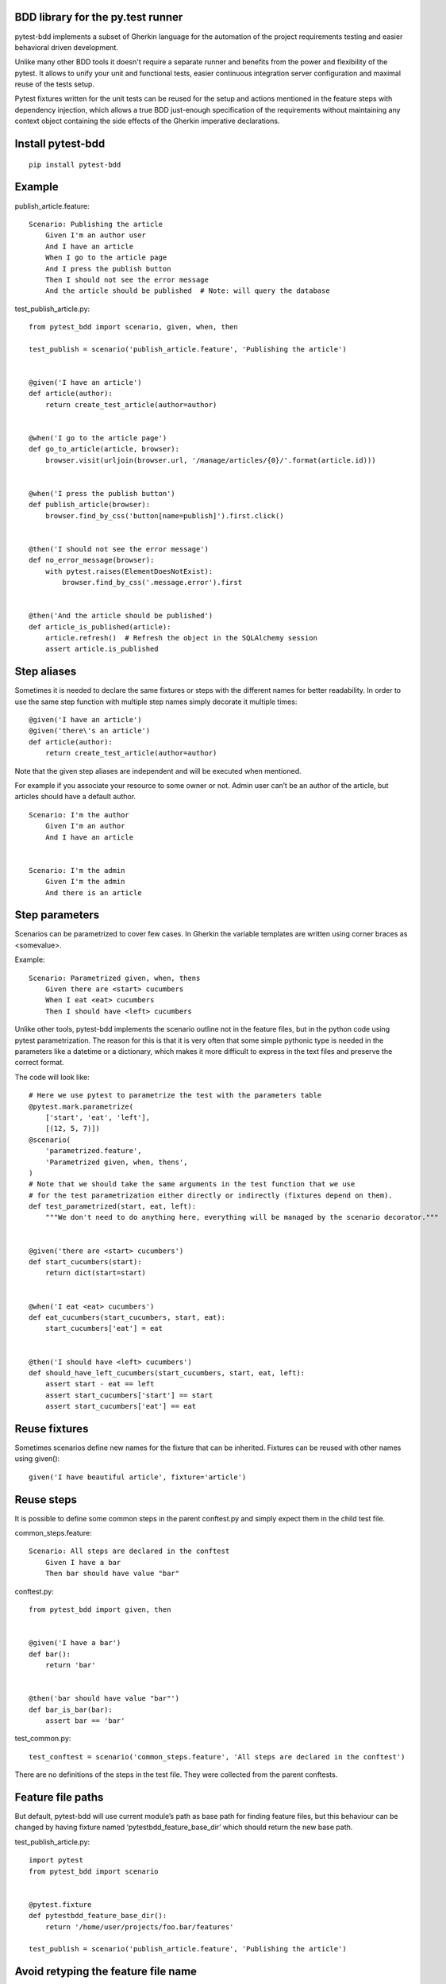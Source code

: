 BDD library for the py.test runner
==================================

.. image:: https://api.travis-ci.org/olegpidsadnyi/pytest-bdd.png
   :target: https://travis-ci.org/olegpidsadnyi/pytest-bdd
.. image:: https://pypip.in/v/pytest-bdd/badge.png
   :target: https://crate.io/packages/pytest-bdd/
.. image:: https://coveralls.io/repos/olegpidsadnyi/pytest-bdd/badge.png?branch=master
   :target: https://coveralls.io/r/olegpidsadnyi/pytest-bdd

pytest-bdd implements a subset of Gherkin language for the automation of the project
requirements testing and easier behavioral driven development.

Unlike many other BDD tools it doesn't require a separate runner and benefits from
the power and flexibility of the pytest. It allows to unify your unit and functional
tests, easier continuous integration server configuration and maximal reuse of the
tests setup.

Pytest fixtures written for the unit tests can be reused for the setup and actions
mentioned in the feature steps with dependency injection, which allows a true BDD
just-enough specification of the requirements without maintaining any context object
containing the side effects of the Gherkin imperative declarations.

Install pytest-bdd
==================

::

    pip install pytest-bdd

Example
=======

publish\_article.feature:

::

    Scenario: Publishing the article
        Given I'm an author user
        And I have an article
        When I go to the article page
        And I press the publish button
        Then I should not see the error message
        And the article should be published  # Note: will query the database

test\_publish\_article.py:

::

    from pytest_bdd import scenario, given, when, then

    test_publish = scenario('publish_article.feature', 'Publishing the article')


    @given('I have an article')
    def article(author):
        return create_test_article(author=author)


    @when('I go to the article page')
    def go_to_article(article, browser):
        browser.visit(urljoin(browser.url, '/manage/articles/{0}/'.format(article.id)))


    @when('I press the publish button')
    def publish_article(browser):
        browser.find_by_css('button[name=publish]').first.click()


    @then('I should not see the error message')
    def no_error_message(browser):
        with pytest.raises(ElementDoesNotExist):
            browser.find_by_css('.message.error').first


    @then('And the article should be published')
    def article_is_published(article):
        article.refresh()  # Refresh the object in the SQLAlchemy session
        assert article.is_published

Step aliases
============

Sometimes it is needed to declare the same fixtures or steps with the
different names for better readability. In order to use the same step
function with multiple step names simply decorate it multiple times:

::

    @given('I have an article')
    @given('there\'s an article')
    def article(author):
        return create_test_article(author=author)

Note that the given step aliases are independent and will be executed
when mentioned.

For example if you associate your resource to some owner or not. Admin
user can’t be an author of the article, but articles should have a
default author.

::

    Scenario: I'm the author
        Given I'm an author
        And I have an article


    Scenario: I'm the admin
        Given I'm the admin
        And there is an article

Step parameters
===============

Scenarios can be parametrized to cover few cases. In Gherkin the variable
templates are written using corner braces as <somevalue>.

Example:

::

    Scenario: Parametrized given, when, thens
        Given there are <start> cucumbers
        When I eat <eat> cucumbers
        Then I should have <left> cucumbers

Unlike other tools, pytest-bdd implements the scenario outline not in the
feature files, but in the python code using pytest parametrization.
The reason for this is that it is very often that some simple pythonic type
is needed in the parameters like a datetime or a dictionary, which makes it
more difficult to express in the text files and preserve the correct format.

The code will look like:

::

    # Here we use pytest to parametrize the test with the parameters table
    @pytest.mark.parametrize(
        ['start', 'eat', 'left'],
        [(12, 5, 7)])
    @scenario(
        'parametrized.feature',
        'Parametrized given, when, thens',
    )
    # Note that we should take the same arguments in the test function that we use
    # for the test parametrization either directly or indirectly (fixtures depend on them).
    def test_parametrized(start, eat, left):
        """We don't need to do anything here, everything will be managed by the scenario decorator."""


    @given('there are <start> cucumbers')
    def start_cucumbers(start):
        return dict(start=start)


    @when('I eat <eat> cucumbers')
    def eat_cucumbers(start_cucumbers, start, eat):
        start_cucumbers['eat'] = eat


    @then('I should have <left> cucumbers')
    def should_have_left_cucumbers(start_cucumbers, start, eat, left):
        assert start - eat == left
        assert start_cucumbers['start'] == start
        assert start_cucumbers['eat'] == eat

Reuse fixtures
==============

Sometimes scenarios define new names for the fixture that can be
inherited. Fixtures can be reused with other names using given():

::

    given('I have beautiful article', fixture='article')

Reuse steps
===========

It is possible to define some common steps in the parent conftest.py and
simply expect them in the child test file.

common\_steps.feature:

::

    Scenario: All steps are declared in the conftest
        Given I have a bar
        Then bar should have value "bar"

conftest.py:

::

    from pytest_bdd import given, then


    @given('I have a bar')
    def bar():
        return 'bar'


    @then('bar should have value "bar"')
    def bar_is_bar(bar):
        assert bar == 'bar'

test\_common.py:

::

    test_conftest = scenario('common_steps.feature', 'All steps are declared in the conftest')

There are no definitions of the steps in the test file. They were
collected from the parent conftests.

Feature file paths
==================

But default, pytest-bdd will use current module’s path as base path for
finding feature files, but this behaviour can be changed by having
fixture named ‘pytestbdd\_feature\_base\_dir’ which should return the
new base path.

test\_publish\_article.py:

::

    import pytest
    from pytest_bdd import scenario


    @pytest.fixture
    def pytestbdd_feature_base_dir():
        return '/home/user/projects/foo.bar/features'

    test_publish = scenario('publish_article.feature', 'Publishing the article')


Avoid retyping the feature file name
====================================

If you want to avoid retyping the feature file name when defining your scenarios in a test file, use functools.partial.
This will make your life much easier when defining multiple scenarios in a test file.

For example:


test\_publish\_article.py:

.. code-block:: python

    from functools import partial

    import pytest_bdd
    

    scenario = partial(pytest_bdd.scenario, '/path/to/publish_article.feature')

    test_publish = scenario('Publishing the article')
    test_publish_unprivileged = scenario('Publishing the article as unprivileged user')


You can learn more about `functools.partial <http://docs.python.org/2/library/functools.html#functools.partial>`_ in the Python docs.


Subplugins
==========

The pytest BDD has plugin support, and the main purpose of plugins
(subplugins) is to provide useful and specialized fixtures.

List of known subplugins:

::

    *  pytest-bdd-splinter -- collection of fixtures for the real browser BDD testing

License
=======

This software is licensed under the `MIT license <http://en.wikipedia.org/wiki/MIT_License>`_.

© 2013 Oleg Pidsadnyi
